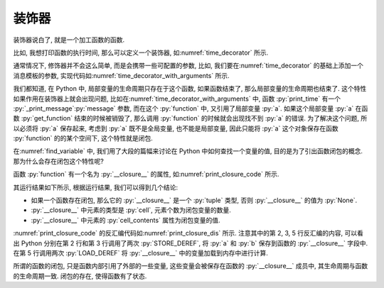 装饰器
======

装饰器说白了, 就是一个加工函数的函数.

比如, 我想打印函数的执行时间, 那么可以定义一个装饰器, 如\ :numref:`time_decorator` 所示.

.. _time_decorator:

.. code_file:: examples/object/decorator/time_decorator.py

.. python:: examples/object/decorator/time_decorator.py

通常情况下, 修饰器并不会这么简单, 而是会携带一些可配置的参数, 比如, 我们要在\ :numref:`time_decorator` 的基础上添加一个消息模板的参数, 实现代码如\ :numref:`time_decorator_with_arguments` 所示.

.. _time_decorator_with_arguments:

.. code_file:: examples/object/decorator/time_decorator_with_arguments.py

.. python:: examples/object/decorator/time_decorator_with_arguments.py

我们都知道, 在 Python 中, 局部变量的生命周期只存在于这个函数, 如果函数结束了, 那么局部变量的生命周期也结束了. 这个特性如果作用在装饰器上就会出现问题, 比如在\ :numref:`time_decorator_with_arguments` 中, 函数 :py:`print_time` 有一个 :py:`_print_message`:py:`message` 参数, 而在这个 :py:`function` 中, 又引用了局部变量 :py:`a`. 如果这个局部变量 :py:`a` 在函数 :py:`get_function` 结束的时候被销毁了, 那么调用 :py:`function` 的时候就会出现找不到 :py:`a` 的错误. 为了解决这个问题, 所以必须将 :py:`a` 保存起来, 考虑到 :py:`a` 既不是全局变量, 也不能是局部变量, 因此只能将 :py:`a` 这个对象保存在函数 :py:`function` 的的某个空间下, 这个特性就是闭包.

.. dis:: examples/object/decorator/time_decorator_with_arguments.py
   :begin: 4
   :end: 13

在\ :numref:`find_variable` 中, 我们用了大段的篇幅来讨论在 Python 中如何查找一个变量的值, 目的是为了引出函数闭包的概念. 那为什么会存在闭包这个特性呢?

函数 :py:`function` 有一个名为 :py:`__closure__` 的属性, 如\ :numref:`print_closure_code` 所示.

.. _print_closure_code:

.. code_file:: examples/object/decorator/print_closure.py

其运行结果如下所示, 根据运行结果, 我们可以得到几个结论:

- 如果一个函数存在闭包, 那么它的 :py:`__closure__` 是一个 :py:`tuple` 类型, 否则 :py:`__closure__` 的值为 :py:`None`.
- :py:`__closure__` 中元素的类型是 :py:`cell`, 元素个数为闭包变量的数量.
- :py:`__closure__` 中元素的 :py:`cell_contents` 属性为闭包变量的值.

.. python:: examples/object/decorator/print_closure.py

:numref:`print_closure_code` 的反汇编代码如\ :numref:`print_closure_dis` 所示. 注意其中的第 2, 3, 5 行反汇编的内容, 可以看出 Python 分别在第 2 行和第 3 行调用了两次 :py:`STORE_DEREF`, 将 :py:`a` 和 :py:`b` 保存到函数的 :py:`__closure__` 字段中. 在第 5 行调用两次 :py:`LOAD_DEREF` 将 :py:`__closure__` 中的变量加载到内存中进行计算.

.. _print_closure_dis:

.. dis:: examples/object/decorator/print_closure.py
   :end: 6

所谓的函数的闭包, 只是函数内部引用了外部的一些变量, 这些变量会被保存在函数的 :py:`__closure__` 成员中, 其生命周期与函数的生命周期一致. 闭包的存在, 使得函数有了状态.
